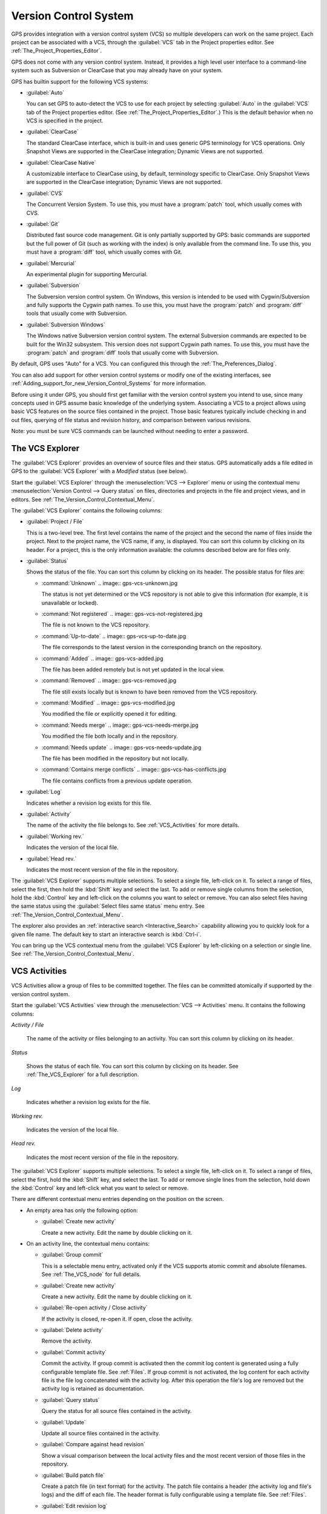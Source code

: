 .. _Version_Control_System:

**********************
Version Control System
**********************

.. index:: version control

GPS provides integration with a version control system (VCS) so multiple
developers can work on the same project.  Each project can be associated
with a VCS, through the :guilabel:`VCS` tab in the Project properties
editor.  See :ref:`The_Project_Properties_Editor`.

GPS does not come with any version control system.  Instead, it provides a
high level user interface to a command-line system such as Subversion or
ClearCase that you may already have on your system.

GPS has builtin support for the following VCS systems:

* :guilabel:`Auto`

  .. index:: VCS, auto

  You can set GPS to auto-detect the VCS to use for each project by
  selecting :guilabel:`Auto` in the :guilabel:`VCS` tab of the Project
  properties editor. (See :ref:`The_Project_Properties_Editor`.)  This is
  the default behavior when no VCS is specified in the project.

* :guilabel:`ClearCase`

  .. index:: VCS, ClearCase

  The standard ClearCase interface, which is built-in and uses generic GPS
  terminology for VCS operations. Only Snapshot Views are supported in the
  ClearCase integration; Dynamic Views are not supported.

* :guilabel:`ClearCase Native`

  .. index:: VCS, ClearCase Native

  A customizable interface to ClearCase using, by default, terminology
  specific to ClearCase.  Only Snapshot Views are supported in the ClearCase
  integration; Dynamic Views are not supported.

* :guilabel:`CVS`

  .. index:: VCS, CVS

  The Concurrent Version System.  To use this, you must have a
  :program:`patch` tool, which usually comes with CVS.

* :guilabel:`Git`

  .. index:: VCS, Git

  Distributed fast source code management. Git is only partially supported
  by GPS: basic commands are supported but the full power of Git (such as
  working with the index) is only available from the command line.  To use
  this, you must have a :program:`diff` tool, which usually comes with Git.

* :guilabel:`Mercurial`

  .. index:: VCS, Mercurial

  An experimental plugin for supporting Mercurial.

* :guilabel:`Subversion`

  .. index:: VCS, Subversion

  The Subversion version control system.  On Windows, this version is
  intended to be used with Cygwin/Subversion and fully supports the Cygwin
  path names.  To use this, you must have the :program:`patch` and
  :program:`diff` tools that usually come with Subversion.

* :guilabel:`Subversion Windows`

  .. index:: VCS, Subversion Windows

  The Windows native Subversion version control system. The external
  Subversion commands are expected to be built for the Win32
  subsystem. This version does not support Cygwin path names.  To use this,
  you must have the :program:`patch` and :program:`diff` tools that usually
  come with Subversion.

By default, GPS uses "Auto" for a VCS.  You can configured this through the
:ref:`The_Preferences_Dialog`.

You can also add support for other version control systems or modify one of
the existing interfaces, see
:ref:`Adding_support_for_new_Version_Control_Systems` for more information.

Before using it under GPS, you should first get familiar with the version
control system you intend to use, since many concepts used in GPS assume
basic knowledge of the underlying system.  Associating a VCS to a project
allows using basic VCS features on the source files contained in the
project. Those basic features typically include checking in and out files,
querying of file status and revision history, and comparison between
various revisions.

.. index:: password

Note: you must be sure VCS commands can be launched without needing to
enter a password.

.. _The_VCS_Explorer:

The VCS Explorer
================

.. index:: VCS explorer
.. index:: version control

The :guilabel:`VCS Explorer` provides an overview of source files and their
status. GPS automatically adds a file edited in GPS to the :guilabel:`VCS
Explorer` with a *Modified* status (see below).

.. index:: screen shot
.. image:: vcs-explorer.jpg

Start the :guilabel:`VCS Explorer` through the :menuselection:`VCS -->
Explorer` menu or using the contextual menu :menuselection:`Version Control
--> Query status` on files, directories and projects in the file and
project views, and in editors.  See
:ref:`The_Version_Control_Contextual_Menu`.

The :guilabel:`VCS Explorer` contains the following columns:

* :guilabel:`Project / File`

  This is a two-level tree. The first level contains the name of the
  project and the second the name of files inside the project. Next to the
  project name, the VCS name, if any, is displayed.  You can sort this
  column by clicking on its header.  For a project, this is the only
  information available: the columns described below are for files only.

* :guilabel:`Status`

  Shows the status of the file. You can sort this column by clicking on
  its header. The possible status for files are:

  * :command:`Unknown`
    .. image:: gps-vcs-unknown.jpg

    The status is not yet determined or the VCS repository is not able to
    give this information (for example, it is unavailable or locked).

  * :command:`Not registered`
    .. image:: gps-vcs-not-registered.jpg

    The file is not known to the VCS repository.

  * :command:`Up-to-date`
    .. image:: gps-vcs-up-to-date.jpg

    The file corresponds to the latest version in the corresponding branch
    on the repository.

  * :command:`Added`
    .. image:: gps-vcs-added.jpg

    The file has been added remotely but is not yet updated in the local
    view.

  * :command:`Removed`
    .. image:: gps-vcs-removed.jpg

    The file still exists locally but is known to have been removed from
    the VCS repository.

  * :command:`Modified`
    .. image:: gps-vcs-modified.jpg

    You modified the file or explicitly opened it for editing.

  * :command:`Needs merge`
    .. image:: gps-vcs-needs-merge.jpg

    You modified the file both locally and in the repository.

  * :command:`Needs update`
    .. image:: gps-vcs-needs-update.jpg

    The file has been modified in the repository but not locally.

  * :command:`Contains merge conflicts`
    .. image:: gps-vcs-has-conflicts.jpg

    The file contains conflicts from a previous update operation.

* :guilabel:`Log`

  Indicates whether a revision log exists for this file.

* :guilabel:`Activity`

  The name of the activity the file belongs to. See :ref:`VCS_Activities`
  for more details.

* :guilabel:`Working rev.`

  Indicates the version of the local file.

* :guilabel:`Head rev.`

  Indicates the most recent version of the file in the repository.

The :guilabel:`VCS Explorer` supports multiple selections. To select a
single file, left-click on it. To select a range of files, select the
first, then hold the :kbd:`Shift` key and select the last. To add or remove
single columns from the selection, hold the :kbd:`Control` key and
left-click on the columns you want to select or remove.  You can also
select files having the same status using the :guilabel:`Select files same
status` menu entry. See :ref:`The_Version_Control_Contextual_Menu`.

.. index:: interactive search

The explorer also provides an :ref:`interactive search
<Interactive_Search>` capability allowing you to quickly look for a given
file name. The default key to start an interactive search is :kbd:`Ctrl-i`.

You can bring up the VCS contextual menu from the :guilabel:`VCS Explorer`
by left-clicking on a selection or single line. See
:ref:`The_Version_Control_Contextual_Menu`.

.. _VCS_Activities:

VCS Activities
==============

.. index:: VCS activities
.. index:: version control

VCS Activities allow a group of files to be committed together.  The files
can be committed atomically if supported by the version control system.

.. index:: screen shot
.. image:: vcs-activities.jpg

Start the :guilabel:`VCS Activities` view through the :menuselection:`VCS
--> Activities` menu.  It contains the following columns:

*Activity / File*

  The name of the activity or files belonging to an activity. You can sort
  this column by clicking on its header.

*Status*

  Shows the status of each file. You can sort this column by clicking on its
  header. See :ref:`The_VCS_Explorer` for a full description.

*Log*

  Indicates whether a revision log exists for the file.

*Working rev.*

  Indicates the version of the local file.

*Head rev.*

  Indicates the most recent version of the file in the repository.

The :guilabel:`VCS Explorer` supports multiple selections. To select a
single file, left-click on it. To select a range of files, select the
first, hold the :kbd:`Shift` key, and select the last. To add or remove
single lines from the selection, hold down the :kbd:`Control` key and
left-click what you want to select or remove.

There are different contextual menu entries depending on the position on the
screen.

* An empty area has only the following option:

  * :guilabel:`Create new activity`

    Create a new activity.   Edit the name by double clicking on it.

* On an activity line, the contextual menu contains:

  * :guilabel:`Group commit`

    This is a selectable menu entry, activated only if the VCS supports
    atomic commit and absolute filenames. See :ref:`The_VCS_node` for full
    details.

  * :guilabel:`Create new activity`

    Create a new activity.  Edit the name by double clicking on it.

  * :guilabel:`Re-open activity / Close activity`

    If the activity is closed, re-open it.  If open, close the activity.

  * :guilabel:`Delete activity`

    Remove the activity.

  * :guilabel:`Commit activity`

    Commit the activity. If group commit is activated then the commit log
    content is generated using a fully configurable template file.  See
    :ref:`Files`.  If group commit is not activated, the log content for each
    activity file is the file log concatenated with the activity log. After
    this operation the file's log are removed but the activity log is
    retained as documentation.

  * :guilabel:`Query status`

    Query the status for all source files contained in the activity.

  * :guilabel:`Update`

    Update all source files contained in the activity.

  * :guilabel:`Compare against head revision`

    Show a visual comparison between the local activity files and the most
    recent version of those files in the repository.

  * :guilabel:`Build patch file`

    Create a patch file (in text format) for the activity. The patch file
    contains a header (the activity log and file's logs) and the diff of
    each file. The header format is fully configurable using a template
    file. See :ref:`Files`.

  * :guilabel:`Edit revision log`

    Edit the current revision log for activity. This log is shared with all
    the activity files.

  * :guilabel:`Remove revision log`

    Remove the current revision log for activity. This menu is present
    only if the activity revision log exists.

* On a line containing a filename, the contextual menu contains:

  * :guilabel:`Create new activity`

    Create a new activity. Edit the name by double clicking on it.

  * :guilabel:`Remove from activity`

    Remove the selected file from the activity and delete the activity log.

  * :guilabel:`Edit revision log`

    Edit the current revision log for the selected file.

.. _The_VCS_Menu:

The VCS Menu
============

.. index:: version control
.. index:: menu

Access basic VCS operations through the VCS menu. Most of these functions
act on the current selection: the selected items in the :guilabel:`VCS
Explorer` if present, the currently selected file editor, or the currently
selected item in the :menuselection:`Tools --> Views --> Files` menu.  In
most cases, the VCS contextual menu offers more control of VCS operations.
See :ref:`The_Version_Control_Contextual_Menu`.

* :guilabel:`Explorer`

  Open or raise the :guilabel:`VCS Explorer`. See :ref:`The_VCS_Explorer`.

* :guilabel:`Update all projects`

  Update the source files in the current project and all imported
  subprojects.

* :guilabel:`Query status for all projects`

  Query the status of all files in the project and all imported subprojects.

* :guilabel:`Create tag...`

  Create a tag or branch tag starting from a specific root
  directory. The name of the tag is a simple name.

* :guilabel:`Switch tag...`

  Switch the local copy to a specific tag. The name of the tag depends on
  the external VCS used. For CVS this is a simple tag name and for
  Subversion the tag must conform to the default repository layout, which,
  for a branch tag, is :command:`/branches/<tag_name>/<root_dir>`.

For a description of the other entries in the VCS menu, see
:ref:`The_Version_Control_Contextual_Menu` below.

.. _The_Version_Control_Contextual_Menu:

The Version Control Contextual Menu
===================================

This section describes the version control contextual menu displayed when
you right-click on an entity (a file, a directory, or a project) from
various parts of GPS, including the project view, the source editor and the
:guilabel:`VCS Explorer`.

Depending on the context, some of the items described in this section
are not shown because they are not relevant to that context.

* :guilabel:`Remove project`

  Only displayed for a project. Remove the selected project from the
  :guilabel:`VCS Explorer`.

* :guilabel:`Expand all`

  Expand all :guilabel:`VCS Explorer` project nodes.

* :guilabel:`Collapse all`

  Collapse all :guilabel:`VCS Explorer` project nodes.

* :guilabel:`Clear View`

  Clear the :guilabel:`VCS Explorer`.

* :guilabel:`Query status`

  Query the status of the selected item. Starts the :guilabel:`VCS Explorer`.

.. _Update:
* :guilabel:`Update`


  Update the currently selected item (file, directory or project).

.. _Commit:
* :guilabel:`Commit`

  Submits the changes made to the file to the repository and queries the
  file's status file once the change is made.

  Tell GPS to check the file before the actual commit occurs by specifying
  a :guilabel:`File checker` in the :guilabel:`VCS` tab of the project
  properties dialog.  This :guilabel:`File checker` is a script or
  executable that takes an absolute file name as argument and displays any
  error message on its standard output. The VCS commit operation occurs
  only if nothing was written to the standard output.  You can also check
  the changelog of a file before commit by specifying a :guilabel:`Log
  checker` in the project properties dialog. This works on changelog files
  in the same way as the :guilabel:`File checker` works on source files.

.. _Open:
* :guilabel:`Open`

  Open the currently selected file for writing.  With some VCS systems,
  this is a necessary operation, but not on all.

.. _View_revision_history:
* :guilabel:`View entire revision history`

  Show the revision logs for all previous revisions of this file.

* :guilabel:`View specific revision history`

  Show the revision logs for one previous revision of this file.

.. _Compare_against_head:
* :guilabel:`Compare against head revision`

  .. index:: compare

  Display a visual comparison between the local file and the most recent
  version of that file in the repository.

.. _Compare_against_working:
* :guilabel:`Compare against other revision`


  Display a visual comparison between the local file and a specified
  version of that file in the repository.

.. _Compare_against_revision:
* :guilabel:`Compare two revisions`

  Display a visual comparison between two specified revisions of the file
  in the repository.

.. _Compare_base_against_head:
* :guilabel:`Compare base against head`

  Display a visual comparison between the current version of the file in
  the repository and the most recent version of that file.

.. _Compare_base_against_tag/branch:
* :guilabel:`Compare against tag/branch`

  Only available on a Revision View and over a tag or branch. Display a
  visual comparison between the corresponding version of the file in the
  repository and the version of that file in the tag or branch.

.. _Annotate:
* :guilabel:`Annotate`

  Display the annotations for the file, i.e. the information for each line
  of the file showing the revision corresponding to that line.  This may
  also display additional information on some VCS systems.

  When using CVS or Subversion, click the annotations to display the
  changelog associated with the specific revision of that line.

* :guilabel:`Remove Annotate`

  Remove annotations from the selected file.

* :guilabel:`Edit revision log`

  Edit the current revision log for the selected file.

* :guilabel:`Edit global ChangeLog`

  Edit the global ChangeLog entry for the selected file.
  See :ref:`Working_with_global_ChangeLog_file`.

* :guilabel:`Remove revision log`

  Clear the current revision associated with the selected file.

* :guilabel:`Add`

  Add a file to the repository, using the current revision log for the
  current file. If no revision log exists, create one. The file is
  committed in the repository.

* :guilabel:`Add/No commit`

  Likewise, but do not commit the file.

* :guilabel:`Remove`

  Remove a file from the repository, using the current revision log for the
  current file. If no revision log exists, create one. The modification is
  committed in the repository.

* :guilabel:`Remove/No commit`

  Likewise, but do not commit.

* :guilabel:`Revert`

  Revert a file to the repository revision, discarding all local
  changes.

* :guilabel:`Resolved`

  Mark a file's merge conflics as resolved. Some version control systems
  (e.g., Subversion) block any commit until this action is performed.

* :guilabel:`Switch tag/bracnh`

  Only available on a Revision View and over a tag or branch name
  Switch the tree starting from a selected root to this specific tag or
  branch.

* :guilabel:`Merge`

  Only available on a Revision View and over a tag or branch name. Merge
  file changes made on this specific tag or branch.

* :guilabel:`View revision`

  Only available on a Revision View and over a revision.

* :guilabel:`Commit as new Activity`

  Prepare a group-commit in just one-click. This action:

  * creates an anonymous activity

  * adds all files selected into the newly created anonymous activity

  * opens the activity log

  * commits the anonymous activity.

* :guilabel:`Add to Activity`

  A menu containing all the current activities. Selecting one adds the
  current file to this activity. This menu is present only if the file is
  not already part of an activity.

* :guilabel:`Remove from Activity`

  Remove file from the given activity. This menu is present only if the
  file is already part of an activity.

* :guilabel:`Directory`

  Only available when the current context contains directory information

  * :guilabel:`Add/No commit`

    Add the selected directory into the VCS.

  * :guilabel:`Remove/No commit`

    Removes the selected directory from the VCS.

  * :guilabel:`Commit`

    Commit the selected directory into the VCS. This action is available
    only if the VCS supports commit on directories.  See :ref:`The_VCS_node`.

  * :guilabel:`Add to Activity`

    Add the selected directory to the VCS. This action is available
    only if the VCS supports commit on directories.  See :ref:`The_VCS_node`.

  * :guilabel:`Query status for directory`

    Query the status for files contained in the selected directory.

  * :guilabel:`Update directory`

    Update the files in the selected directory.

  * :guilabel:`Query status for directory recursively`

    Query status for files in the selected directory and all subdirectories
    recursively. Links and hidden directories are not included.

  * :guilabel:`Update directory recursively`

    Update the files (bring them up to date with the repository) in the
    selected directory and all subdirectories recursively. Links and hidden
    directories not included..

* :guilabel:`Project`

  Only available when the current context contains project information

  * :guilabel:`List all files in project`

    Start the :guilabel:`VCS Explorer` with all source files contained
    in the project.

  * :guilabel:`Query status for project`

    Query the status for all source files contained in the project.

  * :guilabel:`Update project`

    Update all source files in the project.

  * :guilabel:`List all files in project and sub-projects`

    Start the :guilabel:`VCS Explorer` with all source files contained in
    the project and all imported subprojects.

  * :guilabel:`Query status for project and sub-projects`

    Query the status for all source files contained in the project and all
    imported subprojects.

  * :guilabel:`Update project and subprojects`

    Update all source files in the project and all imported subprojects.

* :guilabel:`Select files same status`

  Select the files having the same status as the current file.

* :guilabel:`Filters`

  Only available from the :guilabel:`VCS Explorer`. This menu controls the
  filtering of the items displayed in the list.

  * :guilabel:`Show all status`

    Do not exclude any file from the list.

  * :guilabel:`Hide all status`
    Remove all files from the list.

  * :guilabel:`Show <status>`

    When disabled, filter the files with the given status from the list.

.. _Working_with_global_ChangeLog_file:

Working with global ChangeLog file
==================================

.. index:: global ChangeLog
.. index:: ChangeLog file

A global :file:`ChangeLog` file contains revision logs for all files in a
directory. Its format is::

     **ISO-DATE  *name  <e-mail>***

     <HT>* **filename**[, **filename**]:
     <HT>revision history

where:

*ISO-DATE*

  A date with the ISO format: YYYY-MM-DD.

*name*

  A name, generally the developer's name.

*<e-mail>*

  The e-mail address of the developer surrounded with '<' and '>' characters.

*HT*

  Horizontal tab (or 8 spaces)

You can supply the *name* and *<e-mail>* items automatically by setting the
:command;`GPS_CHANGELOG_USER` environment variable. There are two spaces
between the *name* and the *<e-mail>*:

On :program:`sh` or :program:`bash` shell::

     export GPS_CHANGELOG_USER="John Doe  <john.doe@home.com>"

On Windows shell::

     set GPS_CHANGELOG_USER="John Doe  <john.doe@home.com>"
  
The menu entry :guilabel:`Edit global ChangeLog` opens the file
:file:`ChangeLog` in the directory containing the current file and creates
the corresponding :file:`ChangeLog` entry.  The ISO date and filename
headers are created if not yet present. You need to enter your name and
e-mail address unless the :command:`GPS_CHANGELOG_USER` environment
variable is present.

This :file:`ChangeLog` file serves as a location for revision logs.  When
you are ready to check-in a file, use the :guilabel:`Edit revision log` menu
command in the standard revision log buffer with the content filled from
the global :file:`ChangeLog` file.

.. _The_Revision_View:

The Revision View
=================

GPS uses the revision view to display a revision tree for a given
file. Each node contains information about a specific revision of the file.

.. index:: screen shot
.. image:: revision-view.jpg

*the revision number*

  This corresponds to the external VCS revision number.

*author*

  The author of this revision.

*date / log*

  For root nodes, this column contains the check-in date and any
  list of tags and branches associated with this revision. For
  child nodes, this contains the log for the corresponding revision.
